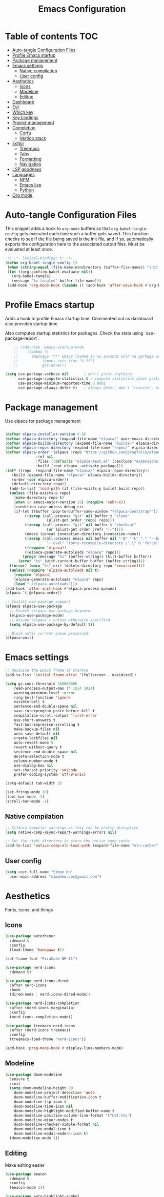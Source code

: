 #+title: Emacs Configuration
#+PROPERTY: header-args:emacs-lisp :tangle ./init.el :mkdirp yes

* Table of contents                                                     :TOC:
- [[#auto-tangle-configuration-files][Auto-tangle Configuration Files]]
- [[#profile-emacs-startup][Profile Emacs startup]]
- [[#package-management][Package management]]
- [[#emacs-settings][Emacs settings]]
  - [[#native-compilation][Native compilation]]
  - [[#user-config][User config]]
- [[#aesthetics][Aesthetics]]
  - [[#icons][Icons]]
  - [[#modeline][Modeline]]
  - [[#editing][Editing]]
- [[#dashboard][Dashboard]]
- [[#evil][Evil]]
- [[#which-key][Which key]]
- [[#key-bindings][Key bindings]]
- [[#project-management][Project management]]
- [[#completion][Completion]]
  - [[#corfu][Corfu]]
  - [[#vertico-stack][Vertico stack]]
- [[#editor][Editor]]
  - [[#treemacs][Treemacs]]
  - [[#tabs][Tabs]]
  - [[#formatting][Formatting]]
  - [[#navigation][Navigation]]
- [[#lsp-goodness][LSP goodness]]
- [[#languages][Languages]]
  - [[#npm][NPM]]
  - [[#emacs-lisp][Emacs lisp]]
  - [[#python][Python]]
- [[#org-mode][Org mode]]

* Auto-tangle Configuration Files

This snippet adds a hook to =org-mode= buffers so that =org-babel-tangle-config= gets executed each time such a buffer gets saved.  This function checks to see if the file being saved is the init file, and if so, automatically exports the configuration here to the associated output files.
Must be evaluated at least once.

#+begin_src emacs-lisp
    ;; -*- lexical-binding: t; -*-
   (defun org-babel-tangle-config ()
    (when (string-equal (file-name-nondirectory (buffer-file-name)) "init.org"))
    (let ((org-confirm-babel-evaluate nil))
      (org-babel-tangle)
      (message "%s tangled" buffer-file-name)))
    (add-hook 'org-mode-hook (lambda () (add-hook 'after-save-hook #'org-babel-tangle-config)))
#+end_src

* Profile Emacs startup

Adds a hook to profile Emacs startup time. Commented out as dashboard also provides startup time

Also computes startup statistics for packages. Check the stats using `use-package-report`.

#+begin_src emacs-lisp
    ;; (add-hook 'emacs-startup-hook
    ;; 	  (lambda ()
    ;; 	    (message "*** Emacs loaded in %s seconds with %d garbage collections."
    ;; 		     (emacs-init-time "%.2f")
    ;; 		     gcs-done)))
  
(setq use-package-verbose nil		; don't print anything
      use-package-compute-statistics t ; compute statistics about package initialization
      use-package-minimum-reported-time 0.0001
      use-package-always-defer t)	; always defer, don't "require", except when :demand
      #+end_src

* Package management

Use elpaca for package management

#+begin_src emacs-lisp

  (defvar elpaca-installer-version 0.6)
  (defvar elpaca-directory (expand-file-name "elpaca/" user-emacs-directory))
  (defvar elpaca-builds-directory (expand-file-name "builds/" elpaca-directory))
  (defvar elpaca-repos-directory (expand-file-name "repos/" elpaca-directory))
  (defvar elpaca-order '(elpaca :repo "https://github.com/progfolio/elpaca.git"
				:ref nil
				:files (:defaults "elpaca-test.el" (:exclude "extensions"))
				:build (:not elpaca--activate-package)))
  (let* ((repo  (expand-file-name "elpaca/" elpaca-repos-directory))
	 (build (expand-file-name "elpaca/" elpaca-builds-directory))
	 (order (cdr elpaca-order))
	 (default-directory repo))
    (add-to-list 'load-path (if (file-exists-p build) build repo))
    (unless (file-exists-p repo)
      (make-directory repo t)
      (when (< emacs-major-version 28) (require 'subr-x))
      (condition-case-unless-debug err
	  (if-let ((buffer (pop-to-buffer-same-window "*elpaca-bootstrap*"))
		   ((zerop (call-process "git" nil buffer t "clone"
					 (plist-get order :repo) repo)))
		   ((zerop (call-process "git" nil buffer t "checkout"
					 (or (plist-get order :ref) "--"))))
		   (emacs (concat invocation-directory invocation-name))
		   ((zerop (call-process emacs nil buffer nil "-Q" "-L" "." "--batch"
					 "--eval" "(byte-recompile-directory \".\" 0 'force)")))
		   ((require 'elpaca))
		   ((elpaca-generate-autoloads "elpaca" repo)))
	      (progn (message "%s" (buffer-string)) (kill-buffer buffer))
	    (error "%s" (with-current-buffer buffer (buffer-string))))
	((error) (warn "%s" err) (delete-directory repo 'recursive))))
    (unless (require 'elpaca-autoloads nil t)
      (require 'elpaca)
      (elpaca-generate-autoloads "elpaca" repo)
      (load "./elpaca-autoloads")))
  (add-hook 'after-init-hook #'elpaca-process-queues)
  (elpaca `(,@elpaca-order))

  ;; Install use-package support
  (elpaca elpaca-use-package
    ;; Enable :elpaca use-package keyword.
    (elpaca-use-package-mode)
    ;; Assume :elpaca t unless otherwise specified.
    (setq elpaca-use-package-by-default t))

  ;; Block until current queue processed.
  (elpaca-wait)
#+end_src

* Emacs settings

#+begin_src emacs-lisp
	;; Maximize the Emacs frame at startup
	(add-to-list 'initial-frame-alist '(fullscreen . maximized))

	(setq gc-cons-threshold 100000000
		read-process-output-max (* 1024 1024)
		warning-minimum-level :error
		ring-bell-function 'ignore
		visible-bell t
		sentence-end-double-space nil
		save-interprogram-paste-before-kill t
		compilation-scroll-output 'first-error
		use-short-answers t
		fast-but-imprecise-scrolling t
		make-backup-files nil
		auto-save-default nil
		create-lockfiles nil
		auto-revert-mode t
		revert-without-query t
		sentence-end-double-space nil
		delete-selection-mode t
		column-number-mode t
		use-dialog-box nil
		set-charset-priority 'unicode
		prefer-coding-system 'utf-8-unix)

	(setq-default tab-width 2)
	
	(set-fringe-mode 10)
	(tool-bar-mode -1)
	(scroll-bar-mode -1)
  #+end_src

** Native compilation

#+begin_src emacs-lisp
;; Silence compiler warnings as they can be pretty disruptive
(setq native-comp-async-report-warnings-errors nil)

;; Set the right directory to store the native comp cache
(add-to-list 'native-comp-eln-load-path (expand-file-name "eln-cache/" user-emacs-directory))
#+end_src

** User config

#+begin_src emacs-lisp
  (setq user-full-name "Simon Ho"
	user-mail-address "simonho.ubc@gmail.com")
#+end_src
 
* Aesthetics

Fonts, icons, and things

** Icons

#+begin_src emacs-lisp
  (use-package autothemer
    :demand t
    :config
    (load-theme 'kanagawa t))

  (set-frame-font "FiraCode NF-11")

  (use-package nerd-icons
    :demand t)

  (use-package nerd-icons-dired
    :after nerd-icons
    :hook
    (dired-mode . nerd-icons-dired-mode))

  (use-package nerd-icons-completion
    :after (nerd-icons marginalia)
    :config
    (nerd-icons-completion-mode))

  (use-package treemacs-nerd-icons
    :after (nerd-icons treemacs)
    :config
    (treemacs-load-theme "nerd-icons"))

  (add-hook 'prog-mode-hook #'display-line-numbers-mode)
#+end_src

** Modeline

#+begin_src emacs-lisp
  (use-package doom-modeline
    :ensure t
    :init
    (setq doom-modeline-height 30
	  doom-modeline-project-detection 'auto
	  doom-modeline-buffer-modification-icon t
	  doom-modeline-lsp-icon t
	  doom-modeline-time-icon nil
	  doom-modeline-highlight-modified-buffer-name t
	  doom-modeline-position-column-line-format '("L%l:C%c")
	  doom-modeline-minor-modes t
	  doom-modeline-checker-simple-format nil
	  doom-modeline-modal-icon t
	  doom-modeline-modal-modern-icon t)
    (doom-modeline-mode 1))
#+end_src

** Editing

Make editing easier

#+begin_src emacs-lisp
  (use-package beacon
    :demand t
    :config
    (beacon-mode 1))

  (use-package auto-highlight-symbol
    :hook
    (prog-mode . auto-highlight-symbol-mode))

  (use-package rainbow-mode
    :hook
    (prog-mode . rainbow-mode))

  (use-package dimmer
    :demand t
    :init
    (setq dimmer-adjustment-mode :foreground
	  dimmer-fraction 0.5
	  dimmer-watch-frame-focus-events nil) 
    :config
    (dimmer-configure-which-key)
    (add-to-list 'dimmer-buffer-exclusion-regexps "^\\*corfu\\*$")
    (dimmer-mode t))
  #+end_src

#+RESULTS:
: #s(hash-table size 65 test eql rehash-size 1.5 rehash-threshold 0.8125 data (:use-package (25954 47441 11946 0) :use-package-secs (0 0 2471 0) :init (25954 47285 752962 0) :config (25954 47285 752958 0) :config-secs (0 0 15 0) :init-secs (0 0 6891 0)))

* Dashboard

#+begin_src emacs-lisp
  (use-package dashboard
    :demand t
    :after projectile
    :init
    (setq
     dashboard-startup-banner 'official
     dashboard-projects-backend 'projectile
     dashboard-center-content t
     dashboard-icon-type 'nerd-icons
     dashboard-set-heading-icons t
     dashboard-set-file-icons t
     dashboard-show-shortcuts nil
     dashboard-set-init-info t
     dashboard-footer-messages '("Dashboard is pretty cool!")
     dashboard-projects-switch-function 'projectile-persp-switch-project)
    (setq initial-buffer-choice (lambda () (get-buffer-create "*dashboard*")))
    (setq dashboard-items '((recents  . 5)
			    (projects . 5)))
    :config
    (add-hook 'elpaca-after-init-hook #'dashboard-insert-startupify-lists)
    (add-hook 'elpaca-after-init-hook #'dashboard-initialize)
    (dashboard-setup-startup-hook))
#+end_src

* Evil

#+begin_src emacs-lisp

  (use-package evil
    :demand t
    :init
    (setq evil-want-integration t
	  evil-want-keybinding nil
	  evil-symbol-word-search t
	  evil-respect-visual-line-mode t
	  evil-ex-search-vim-style-regexp t
	  evil-want-C-u-scroll t
	  evil-want-C-i-jump nil)
    :config
    (setq evil-cross-lines t
	  evil-kill-on-visual-paste nil
	  evil-move-beyond-eol t
	  evil-want-fine-undo t
	  evil-v$-excludes-newline t)

    (setq evil-normal-state-cursor  '("DarkGoldenrod2" box)
	  evil-insert-state-cursor  '("chartreuse3" (bar . 2))
	  evil-emacs-state-cursor   '("SkyBlue2" box)
	  evil-replace-state-cursor '("chocolate" (hbar . 2))
	  evil-visual-state-cursor  '("gray" (hbar . 2))
	  evil-motion-state-cursor  '("plum3" box))

    (evil-set-undo-system 'undo-redo)
    (evil-mode 1))
#+end_src

* Which key

#+begin_src emacs-lisp
  (use-package which-key
    :demand t
    :init
    (setq 
     which-key-idle-delay 0.1
     which-key-idle-secondary-delay 0.01
     which-key-allow-evil-operators t
     which-key-add-column-padding 1
     which-key-max-display-columns 4)
    (which-key-mode))
#+end_src

* Key bindings

#+begin_src emacs-lisp

	(use-package general
		:demand t
		:after evil
		:config
		(general-evil-setup t))
	(elpaca-wait)

	;; Leader key
	(general-define-key
		 :states '(normal insert motion emacs)
		 :keymaps 'override
		 :prefix-map 'leader-map
		 :prefix "SPC"
		 :non-normal-prefix "M-SPC")
	(general-create-definer leader-def :keymaps 'leader-map)
	(leader-def "" nil)

	;; Major mode key
	(general-create-definer major-mode-def
		:states '(normal insert motion emacs)
		:keymaps 'override
		:major-modes t
		:prefix ","
		:non-normal-prefix "M-,")
	(major-mode-def "" nil)

	;; Global Keybindings
	(leader-def
	:wk-full-keys nil
		"SPC"     '("M-x" . execute-extended-command)
		"TAB"     '("last buffer" . alternate-buffer)
		"u"       '("universal arg" . universal-argument)

		"h"       (cons "help" (make-sparse-keymap))
		"hb"      'describe-bindings
		"hc"      'describe-char
		"hf"      'describe-function
		"hF"      'describe-face
		"hi"      'info-emacs-manual
		"hI"      'info-display-manual
		"hk"      'describe-key
		"hK"      'describe-keymap
		"hm"      'describe-mode
		"hM"      'woman
		"hp"      'describe-package
		"ht"      'describe-text-properties
		"hv"      'describe-variable

		"w"       (cons "windows" (make-sparse-keymap))
		"wb"      'switch-to-minibuffer-window
		"wd"      'delete-window
		"wD"      'delete-other-windows
		"wm"      'toggle-maximize-buffer
		"wh"      'evil-window-left
		"wj"      'evil-window-down
		"wk"      'evil-window-up
		"wl"      'evil-window-right
		"wr"      'rotate-windows-forward
		"ws"      'split-window-vertically
		"wu"      'winner-undo
		"wU"      'winner-redo
		"wv"      'split-window-horizontally

		"q"       (cons "quit" (make-sparse-keymap))
		"qd"      'restart-emacs-debug-init
		"qr"      'restart-emacs
		"qf"      'delete-frame
		"qq"      'save-buffers-kill-emacs
		)

	(global-set-key (kbd "<escape>") 'keyboard-escape-quit)

	(general-def universal-argument-map
			"SPC u" 'universal-argument-more)

	(general-define-key
		:keymaps 'override
		"C-s" 'save-buffer)

	(general-define-key
	 :keymaps 'insert
	 "TAB" 'tab-to-tab-stop
	 "C-v" 'yank)
#+end_src

* Project management

Projectile + perspective

#+begin_src emacs-lisp

  (defun system-is-mswindows ()
    (eq system-type 'windows-nt))

  (use-package projectile
    :demand t
    :init
    (when (and (system-is-mswindows) (executable-find "find")
	       (not (file-in-directory-p
		     (executable-find "find") "C:\\Windows")))
      (setq projectile-indexing-method 'alien
	    projectile-generic-command "find . -type f")
      projectile-project-search-path '("~/dotfiles" "F:\\")
      projectile-sort-order 'recently-active
      projectile-enable-caching t
      projectile-require-project-root t
      projectile-current-project-on-switch t
      projectile-switch-project-action #'projectile-find-file
      )
    :config
    (projectile-mode)
    :general 
    (leader-def
      :wk-full-keys nil
      "p"       (cons "projects" (make-sparse-keymap))
      "pp" '(projectile-persp-switch-project :wk "Switch project")
      "pf" '(consult-project-buffer :wk "Project files")
      "pa" '(projectile-add-known-project :wk "Add project")
      "pd" '(projectile-remove-known-project :wk "Remove project")
      "p!" '(projectile-run-shell-command-in-root :wk "Run command in root")

      "p1" '((lambda () (interactive) (persp-switch-by-number 1)) :wk "Project 1")
      "p2" '((lambda () (interactive) (persp-switch-by-number 2)) :wk "Project 2")
      "p3" '((lambda () (interactive) (persp-switch-by-number 3)) :wk "Project 3")
      "p4" '((lambda () (interactive) (persp-switch-by-number 4)) :wk "Project 4")
      "p5" '((lambda () (interactive) (persp-switch-by-number 5)) :wk "Project 5")
      ))

  (use-package perspective
    :demand t
    :config
    (setq persp-initial-frame-name "default")
    (setq persp-suppress-no-prefix-key-warning t)
    (persp-mode))

  (use-package persp-projectile
    :demand t
    :after (projectile perspective))
#+end_src

* Completion

** Corfu

Inbuffer completion with corfu

#+begin_src emacs-lisp
  (use-package corfu
    :custom
    (corfu-cycle t)
    (corfu-auto t)                 ;; Enable auto completion
    (corfu-auto-delay 0.0)
    (corfu-quit-at-boundary 'separator)   
    (corfu-quit-no-match t)
    (corfu-echo-documentation 0.0)
    (corfu-preselect 'directory)      
    (corfu-on-exact-match 'quit)    
    :init
    (global-corfu-mode)
    (corfu-history-mode)
    (setq corfu-popupinfo-delay 0.2)
    (corfu-popupinfo-mode)
    :general
    (corfu-map
     "TAB" 'corfu-next
     [tab] 'corfu-next
     "S-TAB" 'corfu-previous
     [backtab] 'corfu-previous))
#+end_src

** Vertico stack

Minibuffer completion with Vertico et al.

#+begin_src emacs-lisp
    (use-package vertico
      :init
      (setq read-file-name-completion-ignore-case t
	    read-buffer-completion-ignore-case t
	    completion-ignore-case t
	    vertico-resize t)
      (vertico-mode)
      :general (:keymaps 'vertico-map
			 "C-j" 'vertico-next
			 "C-k" 'vertico-previous))

    ;; Add prompt indicator to `completing-read-multiple'.
    (defun crm-indicator (args)
      (cons (format "[CRM%s] %s"
		    (replace-regexp-in-string
		     "\\`\\[.*?]\\*\\|\\[.*?]\\*\\'" ""
		     crm-separator)
		    (car args))
	    (cdr args)))
    (advice-add #'completing-read-multiple :filter-args #'crm-indicator)

    ;; Do not allow the cursor in the minibuffer prompt
    (setq minibuffer-prompt-properties
	  '(read-only t cursor-intangible t face minibuffer-prompt))
    (add-hook 'minibuffer-setup-hook #'cursor-intangible-mode)

    ;; Enable recursive minibuffers
    (setq enable-recursive-minibuffers t)

    (use-package orderless
      :demand t
      :config
      (setq completion-styles '(orderless basic substring partial-completion flex)
	    completion-category-defaults nil
	    completion-category-overrides '((file (styles partial-completion)))))

    (use-package consult
      :config
      (add-to-list 'consult-preview-allowed-hooks 'global-org-modern-mode-check-buffers)
      (add-to-list 'consult-preview-allowed-hooks 'global-hl-todo-mode-check-buffers)
      (consult-customize
	consult-theme consult-ripgrep consult-git-grep consult-grep
	consult-bookmark consult-recent-file consult-xref
	consult--source-bookmark consult--source-file-register
	consult--source-recent-file consult--source-project-recent-file
	:preview-key '(:debounce 0.5 any))
      (recentf-mode)
      :general 
      (leader-def
      :wk-full-keys nil
	"b"       (cons "buffers" (make-sparse-keymap))
	"bb" '(persp-switch-to-buffer :wk "find buffer")
	"bd" '(persp-kill-buffer :wk "delete buffer")

	"f"       (cons "files" (make-sparse-keymap))
	"fed"       '((lambda () (interactive) (find-file "~/dotfiles/emacs/custom/init.org")) :wk "Open Emacs config")
	"fs" '(save-buffer :wk "Save") 
	"ff" '(consult-dir :wk "find file")
	"fr" '(consult-recent-file :wk "recent files")
	"fg" '(consult-ripgrep :wk "grep")
	"ft" '(treemacs :wk "file tree")
    ))

    (use-package consult-dir)

    (use-package marginalia
      :defer 1
      :config
      (marginalia-mode))

  (add-hook 'marginalia-mode-hook #'nerd-icons-completion-marginalia-setup)
#+end_src

* Editor

File tree, tabs, minimaps etc

Expand selection; treesitter style

#+begin_src emacs-lisp
	(use-package expand-region
	:general
	(leader-def
		:wk-full-keys nil
		"v" '(er/expand-region :wk "expand region")))
#+end_src

** Treemacs

#+begin_src emacs-lisp
	(use-package treemacs
		:demand t
		:init
		(setq treemacs-python-executable "~/anaconda3/python.exe")
		:config
		(treemacs-follow-mode t)
		(treemacs-project-follow-mode t)
		(treemacs-filewatch-mode t)
		(treemacs-git-mode 'deferred)
		(treemacs-fringe-indicator-mode 'always)
		(treemacs-git-commit-diff-mode t))

	(use-package treemacs-evil
		:demand t
		:after (treemacs evil))

	(use-package treemacs-projectile
		:after (treemacs projectile))

	(use-package treemacs-perspective
		:after (treemacs perspective)
		:config (treemacs-set-scope-type 'Perspectives))
	#+end_src

** Tabs

#+begin_src emacs-lisp
	(use-package centaur-tabs
	:demand t
	:init
	(setq centaur-tabs-style "bar"
	centaur-tabs-height 32
	centaur-tabs-set-icons t
	centaur-tabs-set-bar 'under
	x-underline-at-descent-line t
	centaur-tabs-cycle-scope 'tabs
	centaur-tabs-show-count t
	centaur-tabs-enable-ido-completion nil
	centaur-tabs-show-navigation-buttons nil
	centaur-tabs-show-new-tab-button t
	centaur-tabs-gray-out-icons 'buffer)
	:config
	(centaur-tabs-mode t)
	(centaur-tabs-headline-match)
	(centaur-tabs-group-by-projectile-project)
	:general
	(:keymaps 'evil-normal-state-map
	:prefix "g"
	"t" 'centaur-tabs-forward
	"T" 'centaur-tabs-backward))
#+end_src

** Formatting

Format all command (useful for languages with no lsp support)

#+begin_src emacs-lisp
	(use-package format-all
		:commands format-all-mode
		:hook (prog-mode . format-all-mode)
		:config
		(setq-default format-all-formatters '(("Typescript" (prettierd))
																					("Javascript" (prettierd))
																					("Vue" (prettierd))
																					("GraphQL" (prettierd))
																					("Python" (black))
																					))
		:general
		(leader-def
			:wk-full-keys nil
			"c"       (cons "code" (make-sparse-keymap))
			"cf" '(format-all-region-or-buffer :wk "format")))
#+end_src

** Navigation

#+begin_src emacs-lisp
		(use-package avy
			:demand t
			:general
			(leader-def
				:wk-full-keys nil
				"j"       (cons "jump" (make-sparse-keymap))
				"jj" 'avy-goto-char-timer
				"jl" 'avy-goto-line
				"jb" 'centaur-tabs-ace-jump))
#+end_src

* LSP goodness

Setting the keymap prefix here is a bit delicate. It requires a hook because we're deferring the loading of the lsp server, but also need to bind the prefix to lsp-command-map so which key can see it

#+begin_src emacs-lisp
  (use-package lsp-mode
      :init
      (setq
      lsp-modeline-diagnostics-enable t
      lsp-modeline-code-actions-mode t
      lsp-headerline-breadcrumb-mode t
      lsp-warn-no-matched-clients nil
      lsp-enable-suggest-server-download t)
      :hook ((prog-mode . lsp-deferred)
	     (lsp-mode . (lambda () (setq lsp-keymap-prefix "SPC l")
			   (lsp-enable-which-key-integration))))
      :commands (lsp lsp-deferred)
      :config
      (general-def 'normal lsp-mode :definer 'minor-mode
	"SPC l" lsp-command-map))

  (use-package lsp-ui :commands lsp-ui-mode)

  (use-package consult-lsp)

  (use-package lsp-treemacs
      :init
      (lsp-treemacs-sync-mode 1)
      :commands lsp-treemacs-errors-list)

  (use-package flycheck
      :init (global-flycheck-mode))
#+end_src

* Languages

** NPM

#+begin_src emacs-lisp
	(use-package npm
		:general
		(major-mode-def
			:keymaps '(js-mode-map typescript-ts-mode-map)
			:wk-full-keys nil
			"n" 'npm)
		)
#+end_src

** Emacs lisp

#+begin_src emacs-lisp
  (use-package lispy
    :hook
    ((emacs-lisp-mode). lispy-mode))

  (use-package lispyville
    :hook
    (lispy-mode . lispyville-mode))
      #+end_src

** Python

#+begin_src emacs-lisp
  (add-hook 'python-mode-hook (lambda () (setq-local tab-width 4)))
#+end_src

* Org mode

#+begin_src emacs-lisp
  (use-package toc-org
    :hook (org-mode . toc-org-mode))

  (use-package org-modern
    :init
    (setq
    ;; Edit settings
    org-auto-align-tags nil
    org-tags-column 0
    org-catch-invisible-edits 'show-and-error
    org-special-ctrl-a/e t
    org-insert-heading-respect-content t

    ;; Org styling, hide markup etc.
    org-hide-emphasis-markers t
    org-pretty-entities t

    ;; Agenda styling
    org-agenda-tags-column 0
    org-agenda-block-separator ?-)
    :hook
    (org-mode . global-org-modern-mode))
  
  (use-package evil-org
    :hook (org-mode . evil-org-mode)
    :config (evil-org-set-key-theme '(textobjects insert navigation additional shift todo)))

  (major-mode-def
    :keymaps 'org-mode-map
    :wk-full-keys nil
    "o" '(org-open-at-point :wk "open link")
    "x" '(org-babel-execute-src-block :wk "execute block")
    "i"       (cons "insert" (make-sparse-keymap))
    "is" '((lambda() (interactive) (org-insert-structure-template "src")) :wk "src block")
    "it" '((lambda() (interactive) (org-set-tags-command "TOC")) :wk "TOC"))
#+end_src
